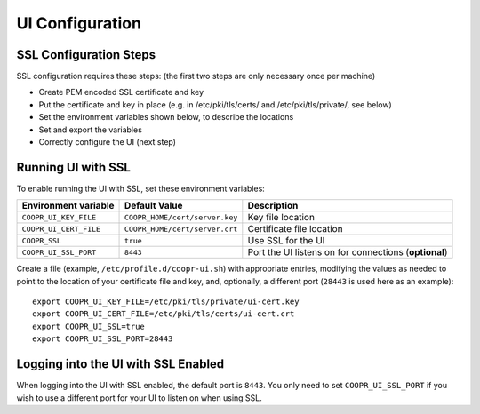 ..
   Copyright © 2012-2015 Cask Data, Inc.

   Licensed under the Apache License, Version 2.0 (the "License");
   you may not use this file except in compliance with the License.
   You may obtain a copy of the License at

       http://www.apache.org/licenses/LICENSE-2.0

   Unless required by applicable law or agreed to in writing, software
   distributed under the License is distributed on an "AS IS" BASIS,
   WITHOUT WARRANTIES OR CONDITIONS OF ANY KIND, either express or implied.
   See the License for the specific language governing permissions and
   limitations under the License.

.. index::
   single: UI Configuration

================
UI Configuration
================

SSL Configuration Steps
^^^^^^^^^^^^^^^^^^^^^^^

SSL configuration requires these steps: (the first two steps are only necessary once per machine)

- Create PEM encoded SSL certificate and key
- Put the certificate and key in place (e.g. in /etc/pki/tls/certs/ and /etc/pki/tls/private/, see below)
- Set the environment variables shown below, to describe the locations
- Set and export the variables
- Correctly configure the UI (next step)


Running UI with SSL
^^^^^^^^^^^^^^^^^^^

To enable running the UI with SSL, set these environment variables:

==================================== ============================== =======================================
   Environment variable                     Default Value                     Description
==================================== ============================== =======================================
``COOPR_UI_KEY_FILE``                ``COOPR_HOME/cert/server.key`` Key file location
``COOPR_UI_CERT_FILE``               ``COOPR_HOME/cert/server.crt`` Certificate file location
``COOPR_SSL``                        ``true``                       Use SSL for the UI
``COOPR_UI_SSL_PORT``                ``8443``                       Port the UI listens on for connections
                                                                    (**optional**)
==================================== ============================== =======================================


.. highlight:: console

Create a file (example, ``/etc/profile.d/coopr-ui.sh``) with appropriate entries,
modifying the values as needed to point to the location of your certificate file and key,
and, optionally, a different port (``28443`` is used here as an example)::

  export COOPR_UI_KEY_FILE=/etc/pki/tls/private/ui-cert.key
  export COOPR_UI_CERT_FILE=/etc/pki/tls/certs/ui-cert.crt
  export COOPR_UI_SSL=true
  export COOPR_UI_SSL_PORT=28443


Logging into the UI with SSL Enabled
^^^^^^^^^^^^^^^^^^^^^^^^^^^^^^^^^^^^

When logging into the UI with SSL enabled, the default port is ``8443``.
You only need to set ``COOPR_UI_SSL_PORT`` if you wish to use a different port for your UI
to listen on when using SSL.
